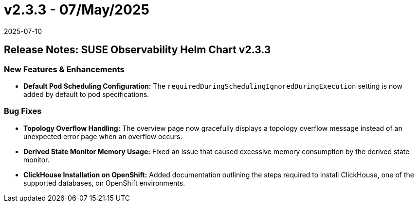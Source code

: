 = v2.3.3 - 07/May/2025
:revdate: 2025-07-10
:page-revdate: {revdate}
:description: SUSE Observability Self-hosted

== Release Notes: SUSE Observability Helm Chart v2.3.3

=== New Features & Enhancements

* *Default Pod Scheduling Configuration:* The `requiredDuringSchedulingIgnoredDuringExecution` setting is now added by default to pod specifications.

=== Bug Fixes

* *Topology Overflow Handling:* The overview page now gracefully displays a topology overflow message instead of an unexpected error page when an overflow occurs.
* *Derived State Monitor Memory Usage:* Fixed an issue that caused excessive memory consumption by the derived state monitor.
* *ClickHouse Installation on OpenShift:* Added documentation outlining the steps required to install ClickHouse, one of the supported databases, on OpenShift environments.
